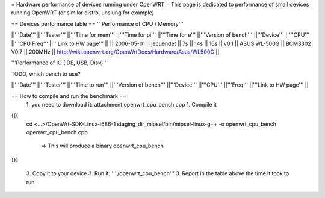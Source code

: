 = Hardware performance of devices running under OpenWRT =
This page is dedicated to performance of small devices running OpenWRT (or similar distro, unslung for example)

== Devices performance table ==
'''Performance of CPU / Memory'''

||'''Date''' ||'''Tester''' ||'''Time for mem''' ||'''Time for pi''' ||'''Time for e''' ||'''Version of bench''' ||'''Device''' ||'''CPU''' ||'''CPU Freq''' ||'''Link to HW page''' ||
|| 2006-05-01 || jecuendet || 7s || 14s || 16s || v0.1 || ASUS WL-500G || BCM3302 V0.7 || 200MHz || http://wiki.openwrt.org/OpenWrtDocs/Hardware/Asus/WL500G ||


'''Performance of IO (IDE, USB, Disk)'''

TODO, which bench to use?

||'''Date''' ||'''Tester''' ||'''Time to run''' ||'''Version of bench''' ||'''Device''' ||'''CPU''' ||'''Freq''' ||'''Link to HW page''' ||


== How to compile and run the benchmark ==
 1. you need to download it: attachment:openwrt_cpu_bench.cpp
 1. Compile it

{{{
    cd <...>/OpenWrt-SDK-Linux-i686-1
    staging_dir_mipsel/bin/mipsel-linux-g++ -o openwrt_cpu_bench openwrt_cpu_bench.cpp
       => This will produce a binary openwrt_cpu_bench
}}}

 3. Copy it to your device
 3. Run it: '''./openwrt_cpu_bench'''
 3. Report in the table above the time it took to run
